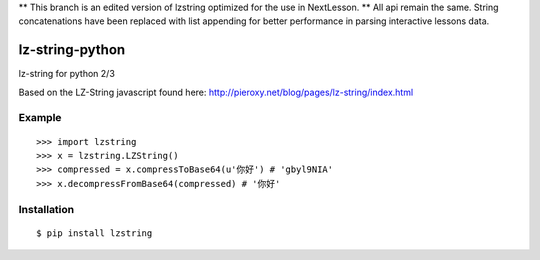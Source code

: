 ** This branch is an edited version of lzstring optimized for the use in NextLesson. **
All api remain the same. String concatenations have been replaced with list appending for better performance in parsing interactive lessons data.

lz-string-python
================

lz-string for python 2/3

Based on the LZ-String javascript found here: http://pieroxy.net/blog/pages/lz-string/index.html

Example
-------
::

  >>> import lzstring
  >>> x = lzstring.LZString()
  >>> compressed = x.compressToBase64(u'你好') # 'gbyl9NIA'
  >>> x.decompressFromBase64(compressed) # '你好'

Installation
------------
::

  $ pip install lzstring
